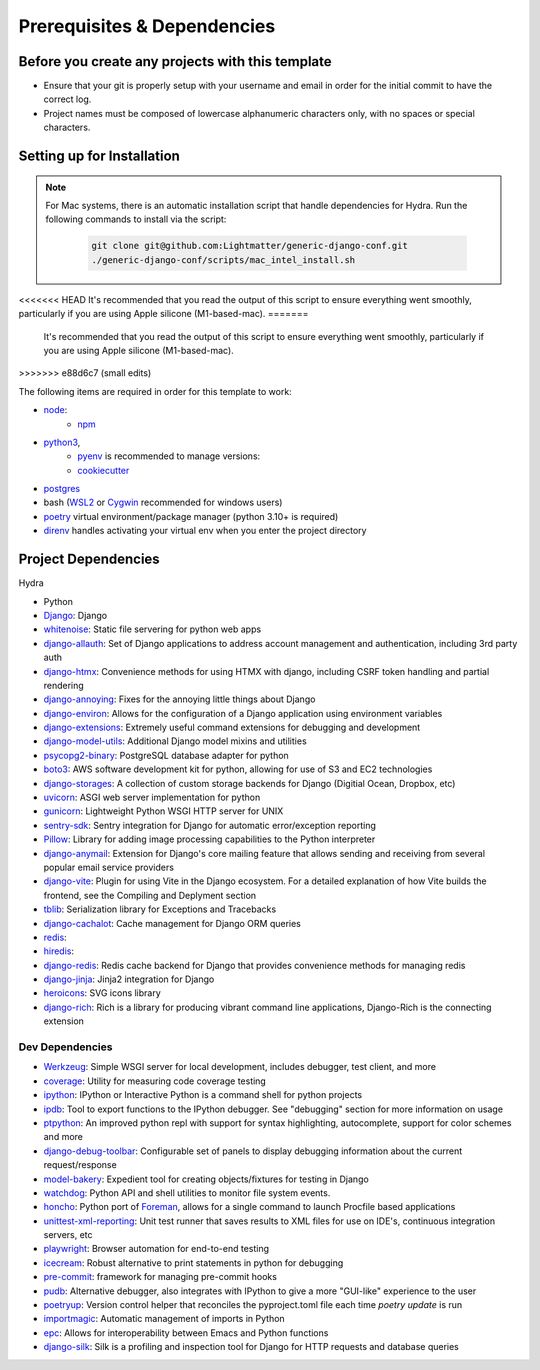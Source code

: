 Prerequisites & Dependencies
==============

Before you create any projects with this template
--------------------------------------------------

* Ensure that your git is properly setup with your username and email in order for the initial commit to have the correct log.
* Project names must be composed of lowercase alphanumeric characters only, with no spaces or special characters.


Setting up for Installation
-------------
.. note::
   For Mac systems, there is an automatic installation script that handle dependencies for Hydra. Run the following commands to install via the script:

    .. code-block:: console

        git clone git@github.com:Lightmatter/generic-django-conf.git
        ./generic-django-conf/scripts/mac_intel_install.sh

<<<<<<< HEAD
It's recommended that you read the output of this script to ensure everything went smoothly,
particularly if you are using Apple silicone (M1-based-mac).
=======
    It's recommended that you read the output of this script to ensure everything went smoothly,
    particularly if you are using Apple silicone (M1-based-mac).
>>>>>>> e88d6c7 (small edits)


The following items are required in order for this template to work:


* `node <https://nodejs.org/en/download/>`_:
   * `npm <https://docs.npmjs.com/downloading-and-installing-node-js-and-npm>`_

* `python3 <https://www.python.org/downloads/>`_,
    * `pyenv <https://github.com/pyenv/pyenv>`_ is recommended to manage versions:
    * `cookiecutter <https://cookiecutter.readthedocs.io/en/1.7.2/installation.html>`_

* `postgres <https://www.postgresql.org/download/>`_

*  bash (`WSL2 <https://docs.microsoft.com/en-us/windows/wsl/install-win10>`_ or `Cygwin <https://cygwin.com/install.html>`_ recommended for windows users)
* `poetry <https://python-poetry.org/docs/>`_ virtual environment/package manager (python 3.10+ is required)
* `direnv <https://direnv.net/docs/installation.html>`_ handles activating your virtual env when you enter the project directory

.. _dependency-list:
Project Dependencies
--------------------

Hydra

* Python
* `Django <https://github.com/django/django/>`_: Django
* `whitenoise <https://github.com/evansd/whitenoise>`_: Static file servering for python web apps
* `django-allauth <https://github.com/pennersr/django-allauth>`_: Set of Django applications to address account management and authentication, including 3rd party auth
* `django-htmx <https://github.com/adamchainz/django-htmx>`_: Convenience methods for using HTMX with django, including CSRF token handling and partial rendering
* `django-annoying <https://github.com/skorokithakis/django-annoying>`_: Fixes for the annoying little things about Django
* `django-environ <https://github.com/joke2k/django-environ>`_: Allows for the configuration of a Django application using environment variables
* `django-extensions <https://github.com/django-extensions/django-extensions>`_: Extremely useful command extensions for debugging and development
* `django-model-utils <https://github.com/jazzband/django-model-utils>`_: Additional Django model mixins and utilities
* `psycopg2-binary <https://github.com/psycopg/psycopg2>`_: PostgreSQL database adapter for python
* `boto3 <https://github.com/boto/boto3>`_: AWS software development kit for python, allowing for use of S3 and EC2 technologies
* `django-storages <https://github.com/jschneier/django-storages>`_: A collection of custom storage backends for Django (Digitial Ocean, Dropbox, etc)
* `uvicorn <https://github.com/encode/uvicorn>`_: ASGI web server implementation for python
* `gunicorn <https://github.com/benoitc/gunicorn>`_: Lightweight Python WSGI HTTP server for UNIX
* `sentry-sdk <https://github.com/getsentry/sentry-python>`_: Sentry integration for Django for automatic error/exception reporting
* `Pillow <https://github.com/python-pillow/Pillow>`_: Library for adding image processing capabilities to the Python interpreter
* `django-anymail <https://github.com/anymail/django-anymail>`_: Extension for Django's core mailing feature that allows sending and receiving from several popular email service providers
* `django-vite <https://github.com/MrBin99/django-vite>`_: Plugin for using Vite in the Django ecosystem. For a detailed explanation of how Vite builds the frontend, see the Compiling and Deplyment section
* `tblib <https://github.com/ionelmc/python-tblib>`_: Serialization library for Exceptions and Tracebacks
* `django-cachalot <https://github.com/noripyt/django-cachalot>`_: Cache management for Django ORM queries
* `redis <https://github.com/redis/redis>`_:
* `hiredis <https://github.com/redis/hiredis>`_:
* `django-redis <https://github.com/jazzband/django-redis>`_: Redis cache backend for Django that provides convenience methods for managing redis
* `django-jinja <https://github.com/niwinz/django-jinja>`_: Jinja2 integration for Django
* `heroicons <https://github.com/tailwindlabs/heroicons>`_: SVG icons library
* `django-rich <https://github.com/adamchainz/django-rich>`_: Rich is a library for producing vibrant command line applications, Django-Rich is the connecting extension


Dev Dependencies
^^^^^^^^^^^^^^^^

* `Werkzeug <https://github.com/pallets/werkzeug>`_: Simple WSGI server for local development, includes debugger, test client, and more
* `coverage <https://github.com/nedbat/coveragepy>`_: Utility for measuring code coverage testing
* `ipython <https://github.com/ipython/ipython>`_: IPython or Interactive Python is a command shell for python projects
* `ipdb <https://github.com/gotcha/ipdb>`_: Tool to export functions to the IPython debugger. See "debugging" section for more information on usage
* `ptpython <https://github.com/prompt-toolkit/ptpython>`_: An improved python repl with support for syntax highlighting, autocomplete, support for color schemes and more
* `django-debug-toolbar <https://github.com/jazzband/django-debug-toolbar>`_: Configurable set of panels to display debugging information about the current request/response
* `model-bakery <https://github.com/model-bakers/model_bakery>`_: Expedient tool for creating objects/fixtures for testing in Django
* `watchdog <https://github.com/gorakhargosh/watchdog>`_: Python API and shell utilities to monitor file system events.
* `honcho <https://github.com/nickstenning/honcho>`_: Python port of `Foreman <https://ddollar.github.io/foreman>`_, allows for a single command to launch Procfile based applications
* `unittest-xml-reporting <https://github.com/xmlrunner/unittest-xml-reporting>`_: Unit test runner that saves results to XML files for use on IDE's, continuous integration servers, etc
* `playwright <https://github.com/microsoft/playwright-python>`_: Browser automation for end-to-end testing
* `icecream <https://github.com/gruns/icecream>`_: Robust alternative to print statements in python for debugging
* `pre-commit <https://github.com/pre-commit/pre-commit>`_: framework for managing pre-commit hooks
* `pudb <https://github.com/inducer/pudb>`_: Alternative debugger, also integrates with IPython to give a more "GUI-like" experience to the user
* `poetryup <https://github.com/MousaZeidBaker/poetryup>`_: Version control helper that reconciles the pyproject.toml file each time `poetry update` is run
* `importmagic <https://github.com/alecthomas/importmagic>`_: Automatic management of imports in Python
* `epc <https://github.com/tkf/python-epc>`_: Allows for interoperability between Emacs and Python functions
* `django-silk <https://github.com/jazzband/django-silk>`_: Silk is a profiling and inspection tool for Django for HTTP requests and database queries
